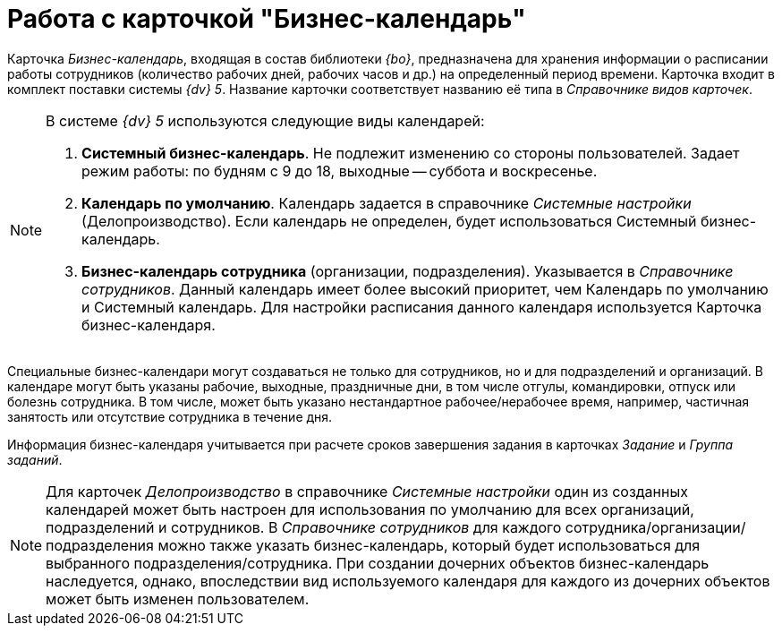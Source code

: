 = Работа с карточкой "Бизнес-календарь"

Карточка _Бизнес-календарь_, входящая в состав библиотеки _{bo}_, предназначена для хранения информации о расписании работы сотрудников (количество рабочих дней, рабочих часов и др.) на определенный период времени. Карточка входит в комплект поставки системы _{dv} 5_. Название карточки соответствует названию её типа в _Справочнике видов карточек_.

[NOTE]
====
В системе _{dv} 5_ используются следующие виды календарей:

. *Системный бизнес-календарь*. Не подлежит изменению со стороны пользователей. Задает режим работы: по будням с 9 до 18, выходные -- суббота и воскресенье.
. *Календарь по умолчанию*. Календарь задается в справочнике _Системные настройки_ (Делопроизводство). Если календарь не определен, будет использоваться Системный бизнес-календарь.
. *Бизнес-календарь сотрудника* (организации, подразделения). Указывается в _Справочнике сотрудников_. Данный календарь имеет более высокий приоритет, чем Календарь по умолчанию и Системный календарь. Для настройки расписания данного календаря используется Карточка бизнес-календаря.
====

Специальные бизнес-календари могут создаваться не только для сотрудников, но и для подразделений и организаций. В календаре могут быть указаны рабочие, выходные, праздничные дни, в том числе отгулы, командировки, отпуск или болезнь сотрудника. В том числе, может быть указано нестандартное рабочее/нерабочее время, например, частичная занятость или отсутствие сотрудника в течение дня.

Информация бизнес-календаря учитывается при расчете сроков завершения задания в карточках _Задание_ и _Группа заданий_.

[NOTE]
====
Для карточек _Делопроизводство_ в справочнике _Системные настройки_ один из созданных календарей может быть настроен для использования по умолчанию для всех организаций, подразделений и сотрудников. В _Справочнике сотрудников_ для каждого сотрудника/организации/подразделения можно также указать бизнес-календарь, который будет использоваться для выбранного подразделения/сотрудника. При создании дочерних объектов бизнес-календарь наследуется, однако, впоследствии вид используемого календаря для каждого из дочерних объектов может быть изменен пользователем.
====

